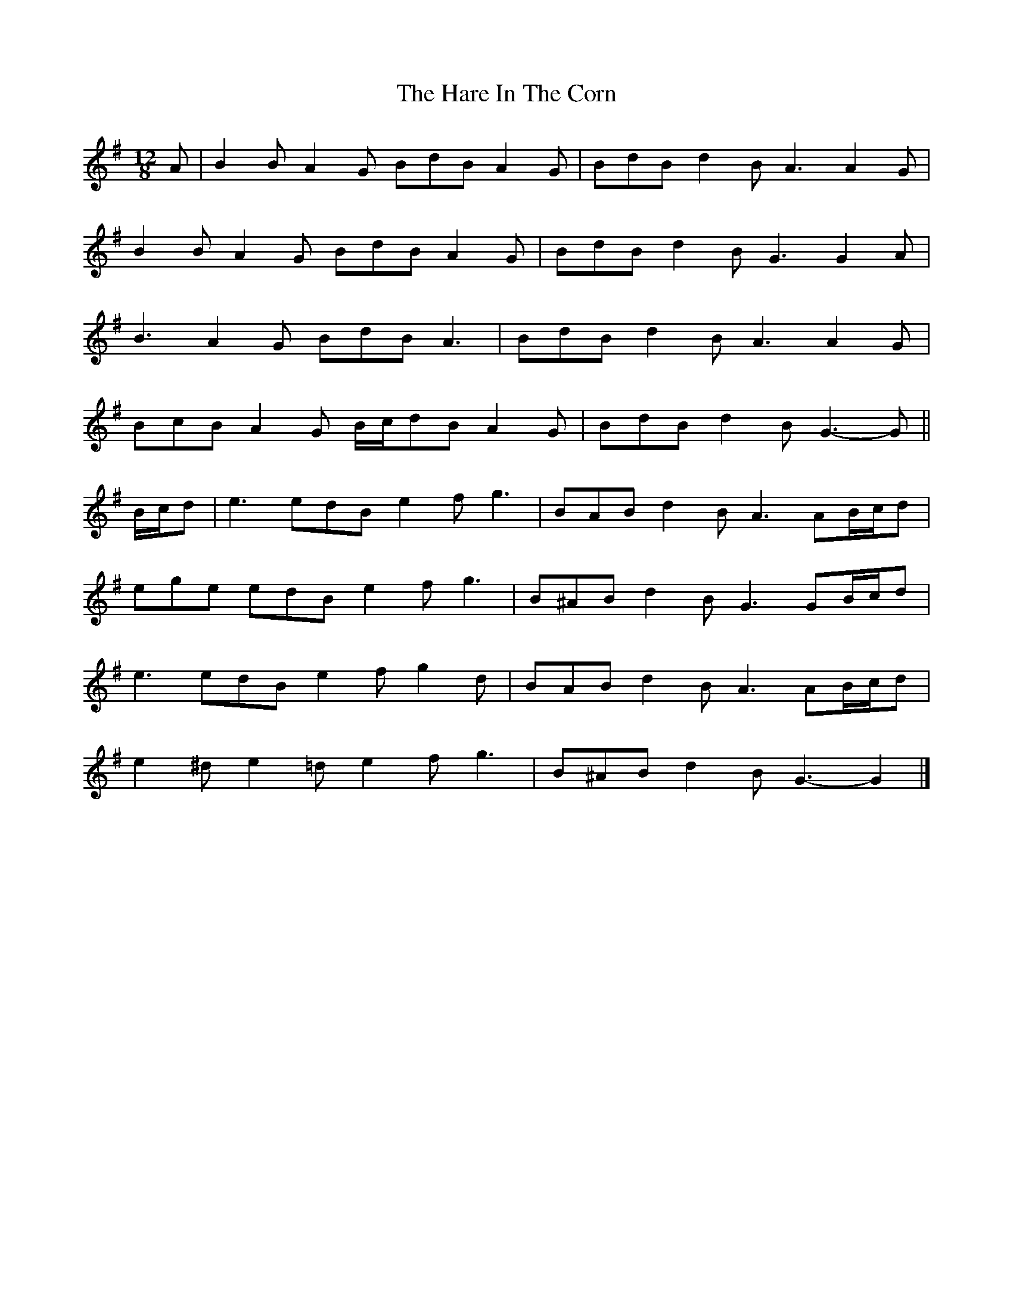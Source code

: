 X: 6
T: Hare In The Corn, The
Z: ceolachan
S: https://thesession.org/tunes/4579#setting21267
R: slide
M: 12/8
L: 1/8
K: Gmaj
A |B2 B A2 G BdB A2 G | BdB d2 B A3 A2 G |
B2 B A2 G BdB A2 G | BdB d2 B G3 G2 A |
B3 A2 G BdB A3 | BdB d2 B A3 A2 G |
BcB A2 G B/c/dB A2 G | BdB d2 B G3- G ||
B/c/d |e3 edB e2 f g3 | BAB d2 B A3 AB/c/d |
ege edB e2 f g3 | B^AB d2 B G3 GB/c/d |
e3 edB e2 f g2 d | BAB d2 B A3 AB/c/d |
e2 ^d e2 =d e2 f g3 | B^AB d2 B G3- G2 |]
